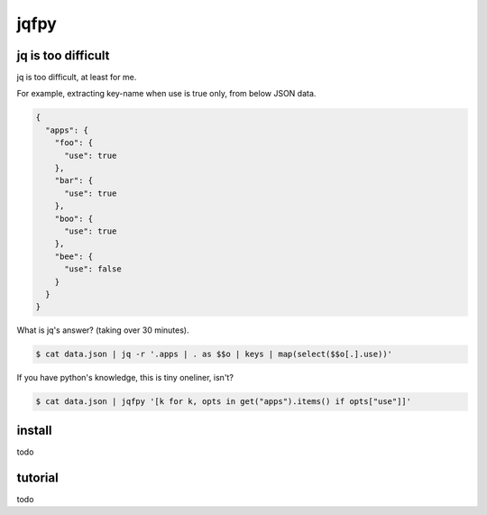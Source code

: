 jqfpy
========================================

jq is too difficult
----------------------------------------

jq is too difficult, at least for me.

For example, extracting key-name when use is true only, from below JSON data.

.. code-block:: json

    {
      "apps": {
        "foo": {
          "use": true
        },
        "bar": {
          "use": true
        },
        "boo": {
          "use": true
        },
        "bee": {
          "use": false
        }
      }
    }

What is jq's answer? (taking over 30 minutes).

.. code-block:: console

  $ cat data.json | jq -r '.apps | . as $$o | keys | map(select($$o[.].use))'

If you have python's knowledge, this is tiny oneliner, isn't?

.. code-block:: console

  $ cat data.json | jqfpy '[k for k, opts in get("apps").items() if opts["use"]]'

install
----------------------------------------

todo

tutorial
----------------------------------------

todo
